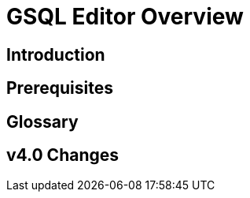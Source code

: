 = GSQL Editor Overview
:experimental:


== Introduction

== Prerequisites

== Glossary

== v4.0 Changes

